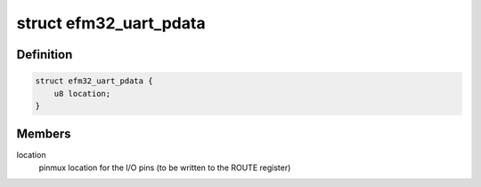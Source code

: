.. -*- coding: utf-8; mode: rst -*-
.. src-file: include/linux/platform_data/efm32-uart.h

.. _`efm32_uart_pdata`:

struct efm32_uart_pdata
=======================

.. c:type:: struct efm32_uart_pdata


.. _`efm32_uart_pdata.definition`:

Definition
----------

.. code-block:: c

    struct efm32_uart_pdata {
        u8 location;
    }

.. _`efm32_uart_pdata.members`:

Members
-------

location
    pinmux location for the I/O pins (to be written to the ROUTE
    register)

.. This file was automatic generated / don't edit.


